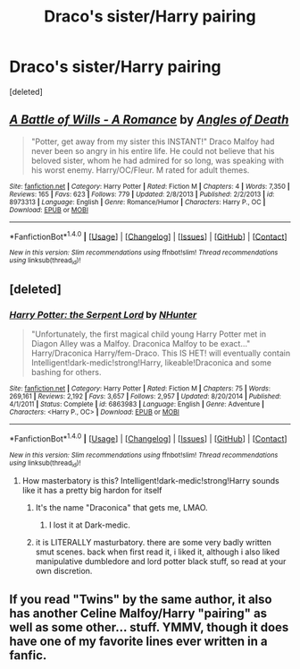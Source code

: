 #+TITLE: Draco's sister/Harry pairing

* Draco's sister/Harry pairing
:PROPERTIES:
:Score: 9
:DateUnix: 1512022219.0
:DateShort: 2017-Nov-30
:FlairText: Request
:END:
[deleted]


** [[http://www.fanfiction.net/s/8973313/1/][*/A Battle of Wills - A Romance/*]] by [[https://www.fanfiction.net/u/1166766/Angles-of-Death][/Angles of Death/]]

#+begin_quote
  "Potter, get away from my sister this INSTANT!" Draco Malfoy had never been so angry in his entire life. He could not believe that his beloved sister, whom he had admired for so long, was speaking with his worst enemy. Harry/OC/Fleur. M rated for adult themes.
#+end_quote

^{/Site/: [[http://www.fanfiction.net/][fanfiction.net]] *|* /Category/: Harry Potter *|* /Rated/: Fiction M *|* /Chapters/: 4 *|* /Words/: 7,350 *|* /Reviews/: 165 *|* /Favs/: 623 *|* /Follows/: 779 *|* /Updated/: 2/8/2013 *|* /Published/: 2/2/2013 *|* /id/: 8973313 *|* /Language/: English *|* /Genre/: Romance/Humor *|* /Characters/: Harry P., OC *|* /Download/: [[http://www.ff2ebook.com/old/ffn-bot/index.php?id=8973313&source=ff&filetype=epub][EPUB]] or [[http://www.ff2ebook.com/old/ffn-bot/index.php?id=8973313&source=ff&filetype=mobi][MOBI]]}

--------------

*FanfictionBot*^{1.4.0} *|* [[[https://github.com/tusing/reddit-ffn-bot/wiki/Usage][Usage]]] | [[[https://github.com/tusing/reddit-ffn-bot/wiki/Changelog][Changelog]]] | [[[https://github.com/tusing/reddit-ffn-bot/issues/][Issues]]] | [[[https://github.com/tusing/reddit-ffn-bot/][GitHub]]] | [[[https://www.reddit.com/message/compose?to=tusing][Contact]]]

^{/New in this version: Slim recommendations using/ ffnbot!slim! /Thread recommendations using/ linksub(thread_id)!}
:PROPERTIES:
:Author: FanfictionBot
:Score: 5
:DateUnix: 1512022232.0
:DateShort: 2017-Nov-30
:END:


** [deleted]
:PROPERTIES:
:Score: 1
:DateUnix: 1512032314.0
:DateShort: 2017-Nov-30
:END:

*** [[http://www.fanfiction.net/s/6863983/1/][*/Harry Potter: the Serpent Lord/*]] by [[https://www.fanfiction.net/u/1755410/NHunter][/NHunter/]]

#+begin_quote
  "Unfortunately, the first magical child young Harry Potter met in Diagon Alley was a Malfoy. Draconica Malfoy to be exact..." Harry/Draconica Harry/fem-Draco. This IS HET! will eventually contain Intelligent!dark-medic!strong!Harry, likeable!Draconica and some bashing for others.
#+end_quote

^{/Site/: [[http://www.fanfiction.net/][fanfiction.net]] *|* /Category/: Harry Potter *|* /Rated/: Fiction M *|* /Chapters/: 75 *|* /Words/: 269,161 *|* /Reviews/: 2,192 *|* /Favs/: 3,657 *|* /Follows/: 2,957 *|* /Updated/: 8/20/2014 *|* /Published/: 4/1/2011 *|* /Status/: Complete *|* /id/: 6863983 *|* /Language/: English *|* /Genre/: Adventure *|* /Characters/: <Harry P., OC> *|* /Download/: [[http://www.ff2ebook.com/old/ffn-bot/index.php?id=6863983&source=ff&filetype=epub][EPUB]] or [[http://www.ff2ebook.com/old/ffn-bot/index.php?id=6863983&source=ff&filetype=mobi][MOBI]]}

--------------

*FanfictionBot*^{1.4.0} *|* [[[https://github.com/tusing/reddit-ffn-bot/wiki/Usage][Usage]]] | [[[https://github.com/tusing/reddit-ffn-bot/wiki/Changelog][Changelog]]] | [[[https://github.com/tusing/reddit-ffn-bot/issues/][Issues]]] | [[[https://github.com/tusing/reddit-ffn-bot/][GitHub]]] | [[[https://www.reddit.com/message/compose?to=tusing][Contact]]]

^{/New in this version: Slim recommendations using/ ffnbot!slim! /Thread recommendations using/ linksub(thread_id)!}
:PROPERTIES:
:Author: FanfictionBot
:Score: 1
:DateUnix: 1512032329.0
:DateShort: 2017-Nov-30
:END:

**** How masterbatory is this? Intelligent!dark-medic!strong!Harry sounds like it has a pretty big hardon for itself
:PROPERTIES:
:Author: healzsham
:Score: 2
:DateUnix: 1512033105.0
:DateShort: 2017-Nov-30
:END:

***** It's the name "Draconica" that gets me, LMAO.
:PROPERTIES:
:Author: rek-lama
:Score: 6
:DateUnix: 1512038496.0
:DateShort: 2017-Nov-30
:END:

****** I lost it at Dark-medic.
:PROPERTIES:
:Author: T0lias
:Score: 2
:DateUnix: 1512055058.0
:DateShort: 2017-Nov-30
:END:


***** it is LITERALLY masturbatory. there are some very badly written smut scenes. back when first read it, i liked it, although i also liked manipulative dumbledore and lord potter black stuff, so read at your own discretion.
:PROPERTIES:
:Author: solidmentalgrace
:Score: 1
:DateUnix: 1512044516.0
:DateShort: 2017-Nov-30
:END:


** If you read "Twins" by the same author, it also has another Celine Malfoy/Harry "pairing" as well as some other... stuff. YMMV, though it does have one of my favorite lines ever written in a fanfic.
:PROPERTIES:
:Author: Lord_Anarchy
:Score: 1
:DateUnix: 1512048403.0
:DateShort: 2017-Nov-30
:END:
